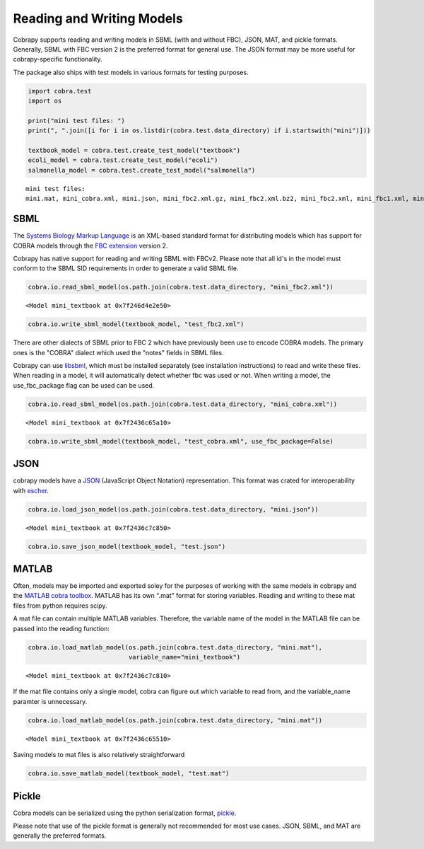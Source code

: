 
Reading and Writing Models
==========================

Cobrapy supports reading and writing models in SBML (with and without
FBC), JSON, MAT, and pickle formats. Generally, SBML with FBC version 2
is the preferred format for general use. The JSON format may be more
useful for cobrapy-specific functionality.

The package also ships with test models in various formats for testing
purposes.

.. code:: python

    import cobra.test
    import os
    
    print("mini test files: ")
    print(", ".join([i for i in os.listdir(cobra.test.data_directory) if i.startswith("mini")]))
    
    textbook_model = cobra.test.create_test_model("textbook")
    ecoli_model = cobra.test.create_test_model("ecoli")
    salmonella_model = cobra.test.create_test_model("salmonella")


.. parsed-literal::

    mini test files: 
    mini.mat, mini_cobra.xml, mini.json, mini_fbc2.xml.gz, mini_fbc2.xml.bz2, mini_fbc2.xml, mini_fbc1.xml, mini.pickle


SBML
----

The `Systems Biology Markup Language <http://sbml.org>`__ is an
XML-based standard format for distributing models which has support for
COBRA models through the `FBC
extension <http://sbml.org/Documents/Specifications/SBML_Level_3/Packages/Flux_Balance_Constraints_%28flux%29>`__
version 2.

Cobrapy has native support for reading and writing SBML with FBCv2.
Please note that all id's in the model must conform to the SBML SID
requirements in order to generate a valid SBML file.

.. code:: python

    cobra.io.read_sbml_model(os.path.join(cobra.test.data_directory, "mini_fbc2.xml"))




.. parsed-literal::

    <Model mini_textbook at 0x7f246d4e2e50>



.. code:: python

    cobra.io.write_sbml_model(textbook_model, "test_fbc2.xml")

There are other dialects of SBML prior to FBC 2 which have previously
been use to encode COBRA models. The primary ones is the "COBRA" dialect
which used the "notes" fields in SBML files.

Cobrapy can use `libsbml <http://sbml.org/Software/libSBML>`__, which
must be installed separately (see installation instructions) to read and
write these files. When reading in a model, it will automatically detect
whether fbc was used or not. When writing a model, the use\_fbc\_package
flag can be used can be used.

.. code:: python

    cobra.io.read_sbml_model(os.path.join(cobra.test.data_directory, "mini_cobra.xml"))




.. parsed-literal::

    <Model mini_textbook at 0x7f2436c65a10>



.. code:: python

    cobra.io.write_sbml_model(textbook_model, "test_cobra.xml", use_fbc_package=False)

JSON
----

cobrapy models have a `JSON <https://en.wikipedia.org/wiki/JSON>`__
(JavaScript Object Notation) representation. This format was crated for
interoperability with `escher <https://escher.github.io>`__.

.. code:: python

    cobra.io.load_json_model(os.path.join(cobra.test.data_directory, "mini.json"))




.. parsed-literal::

    <Model mini_textbook at 0x7f2436c7c850>



.. code:: python

    cobra.io.save_json_model(textbook_model, "test.json")

MATLAB
------

Often, models may be imported and exported soley for the purposes of
working with the same models in cobrapy and the `MATLAB cobra
toolbox <http://opencobra.github.io/cobratoolbox/>`__. MATLAB has its
own ".mat" format for storing variables. Reading and writing to these
mat files from python requires scipy.

A mat file can contain multiple MATLAB variables. Therefore, the
variable name of the model in the MATLAB file can be passed into the
reading function:

.. code:: python

    cobra.io.load_matlab_model(os.path.join(cobra.test.data_directory, "mini.mat"),
                               variable_name="mini_textbook")




.. parsed-literal::

    <Model mini_textbook at 0x7f2436c7c810>



If the mat file contains only a single model, cobra can figure out which
variable to read from, and the variable\_name paramter is unnecessary.

.. code:: python

    cobra.io.load_matlab_model(os.path.join(cobra.test.data_directory, "mini.mat"))




.. parsed-literal::

    <Model mini_textbook at 0x7f2436c65510>



Saving models to mat files is also relatively straightforward

.. code:: python

    cobra.io.save_matlab_model(textbook_model, "test.mat")

Pickle
------

Cobra models can be serialized using the python serialization format,
`pickle <https://docs.python.org/2/library/pickle.html>`__.

Please note that use of the pickle format is generally not recommended
for most use cases. JSON, SBML, and MAT are generally the preferred
formats.
